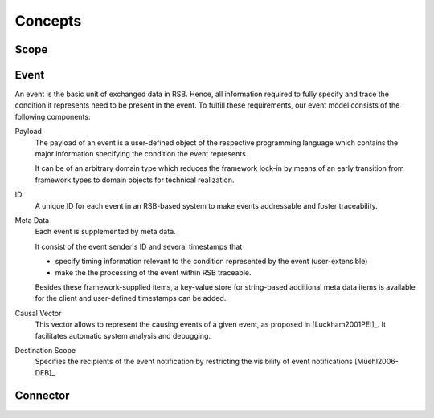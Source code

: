 Concepts
********

Scope
=====

Event
=====

An event is the basic unit of exchanged data in RSB. Hence, all
information required to fully specify and trace the condition it
represents need to be present in the event. To fulfill these
requirements, our event model consists of the following components:

Payload
    The payload of an event is a user-defined object of the respective
    programming language which contains the major information
    specifying the condition the event represents.

    It can be of an arbitrary domain type which reduces the framework
    lock-in by means of an early transition from framework types to
    domain objects for technical realization.
ID
    A unique ID for each event in an RSB-based system to make events
    addressable and foster traceability.
Meta Data
    Each event is supplemented by meta data.

    It consist of the event sender's ID and several timestamps that

    * specify timing information relevant to the condition represented
      by the event (user-extensible)
    * make the the processing of the event within RSB traceable.

    Besides these framework-supplied items, a key-value store for
    string-based additional meta data items is available for the
    client and user-defined timestamps can be added.
Causal Vector
    This vector allows to represent the causing events of a given
    event, as proposed in [Luckham2001PEI]_.  It facilitates
    automatic system analysis and debugging.
Destination Scope
    Specifies the recipients of the event notification by restricting
    the visibility of event notifications [Muehl2006-DEB]_.

Connector
=========
